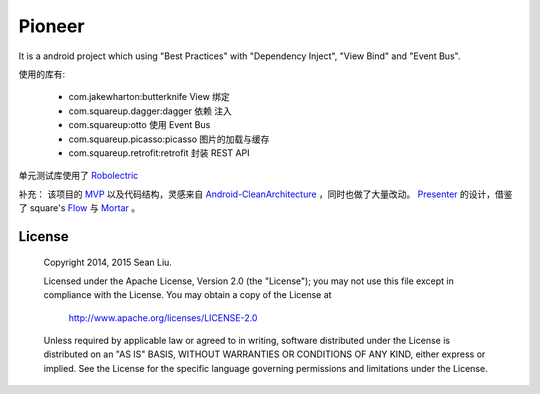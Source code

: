 Pioneer
=======

It is a android project which using "Best Practices" with "Dependency Inject", "View Bind" and
"Event Bus".

使用的库有:

  - com.jakewharton:butterknife
    View 绑定
  - com.squareup.dagger:dagger
    依赖 注入
  - com.squareup:otto
    使用 Event Bus
  - com.squareup.picasso:picasso
    图片的加载与缓存
  - com.squareup.retrofit:retrofit
    封装 REST API

单元测试库使用了 Robolectric_

补充：
该项目的 MVP_ 以及代码结构，灵感来自 Android-CleanArchitecture_ ，同时也做了大量改动。
Presenter_ 的设计，借鉴了 square's Flow_ 与 Mortar_ 。

.. _Robolectric:
   https://github.com/robolectric/robolectric

.. _MVP:
   https://github.com/baoti/Pioneer/tree/master/libPresenter

.. _Presenter:
   https://github.com/baoti/Pioneer/blob/master/libPresenter/src/main/java/com/github/baoti/android/presenter/Presenter.java

.. _Android-CleanArchitecture:
   https://github.com/android10/Android-CleanArchitecture

.. _Flow:
   https://github.com/square/flow

.. _Mortar:
   https://github.com/square/mortar

License
-------

    Copyright 2014, 2015 Sean Liu.

    Licensed under the Apache License, Version 2.0 (the "License");
    you may not use this file except in compliance with the License.
    You may obtain a copy of the License at

       http://www.apache.org/licenses/LICENSE-2.0

    Unless required by applicable law or agreed to in writing, software
    distributed under the License is distributed on an "AS IS" BASIS,
    WITHOUT WARRANTIES OR CONDITIONS OF ANY KIND, either express or implied.
    See the License for the specific language governing permissions and
    limitations under the License.
